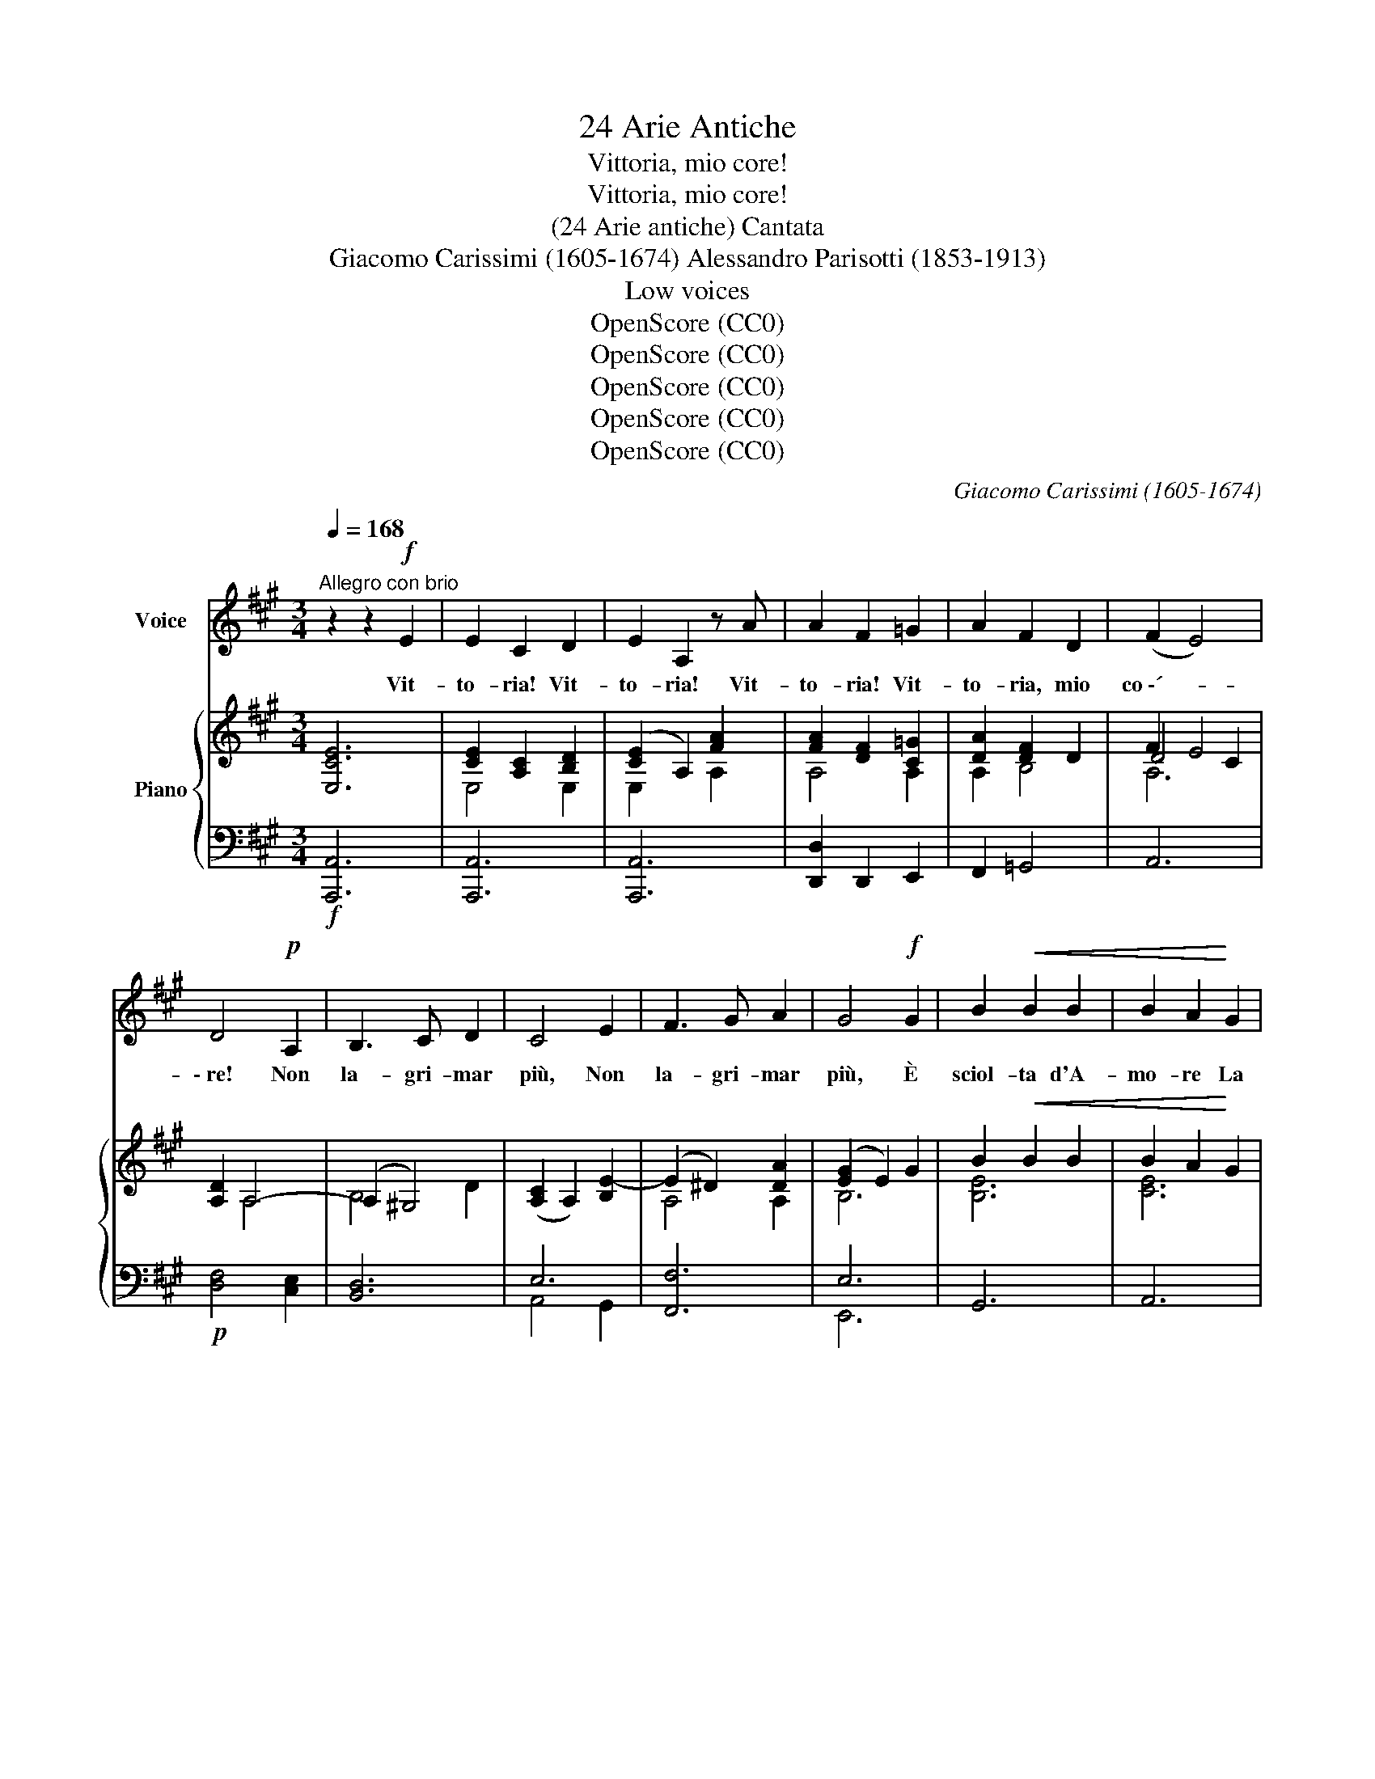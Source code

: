 X:1
T:24 Arie Antiche
T:Vittoria, mio core!
T:Vittoria, mio core!
T:(24 Arie antiche) Cantata
T:Giacomo Carissimi (1605-1674) Alessandro Parisotti (1853-1913)
T:Low voices
T:OpenScore (CC0)
T:OpenScore (CC0)
T:OpenScore (CC0)
T:OpenScore (CC0)
T:OpenScore (CC0)
C:Giacomo Carissimi (1605-1674)
Z:OpenScore (CC0)
%%score 1 { ( 2 4 5 ) | ( 3 6 ) }
L:1/8
Q:1/4=168
M:3/4
K:A
V:1 treble nm="Voice"
V:2 treble nm="Piano"
V:4 treble 
V:5 treble 
V:3 bass 
V:6 bass 
V:1
"^Allegro con brio" z2 z2!f! E2 | E2 C2 D2 | E2 A,2 z A | A2 F2 =G2 | A2 F2 D2 | (F2 E4) | %6
w: Vit-|to- ria! Vit-|to- ria! Vit-|to- ria! Vit-|to- ria, mio|co \-´- *|
 D4!p! A,2 | B,3 C D2 | C4 E2 | F3 G A2 | G4!f! G2 | B2!<(! B2 B2 | B2 A2!<)! G2 | %13
w: \- re! Non|la- gri- mar|più, Non|la- gri- mar|più, È|sciol- ta d'A-|mo- re La|
!>(! G2 F3 E!>)! | E4!mf! E2 | E2 C2 D2 | E2 A,2 B,2 | (C2 B,4) | A,4 E2 | F3 G A2 | G4 G2 | %21
w: vil ser- vi-|tù; Vit-|to- ria! Vit-|to- ria, mio|co   \-- *|re! Non|la- gri- mar|più, È|
 B2 (BG) (AB) | (cB) (cB) (AG) | G2 F3 E | E4!p! E2 | (EDECDE |"^cresc." AGAFGA | BA!<(!BGAB | %28
w: sciol- ta _ d'A- *|mo- * re _ La _|vil ser- vi-|tù, È|sciol- * * * * *|||
 cdcBAG!<)! | F2) F2!f! G2 | A2 A2 B2 | (c2 B3)[Q:1/4=95] A | !fermata!A6 || %33
w: |* ta d'A-|mo- re La|ser- * vi|tù.|
[Q:1/4=100]"^meno mosso e dolce assai" z2!p! z2 E2 | A2 A3 c | A2 A2 C2 | E2 E2 E2 | C2 A,2 A2 | %38
w: Già|l'em- piaa´ tuoi|dan- ni, Fra|stuo- lo di|sguar- di, Con|
 c2 c2 c2 | A2 A2 E2 | B2 (cB) (AG) | (G2 F4) | E4 E2 |"^cresc." C2 A,2 A2 | F2 D2 d2 | B2 A2 A2 | %46
w: vez- zi bu-|giar- di Di-|spo- se _ gl'in- *|gan  \-- *|ni; Le-|fro- de, gliaf-|fan- ni Non|han- no più|
 (BABc d2) | c4 E2 | A2 F2 B2 | G2 G2 A2 | B2 (cB) (AG) | (G2 F4) | %52
w: lo- * * * *|co, Del|cru- do suo|fo- co È|spen- to _ l'ar- *|do- *|
 E4[Q:1/4=168]"^Tempo I°"!f! E2 | E2 C2 =D2 | E2 A,2 z A | A2 F2 =G2 | A2 F2 D2 | (F2 E4) | %58
w: re! Vit-|to- ria! Vit-|to- ria! Vit-|to- ria! Vit-|to- ria, mio|co- *|
 D4!p! A,2 | B,3 C D2 | C4 E2 | F3 G A2 | G4!f! G2 | B2 B2 B2 | B2 A2 G2 | G2 F3 E | E4!p! E2 | %67
w: re! Non|la- gri mar|più, Non|la- gri- mar|più, È|sciol- ta d'A-|mo- re La|vil ser- vi|tù; È|
 (E=DECDE |"^cresc." AGAFGA | BABGAB | cdcBAG | F2) F2!f! G2 | A2 A2 B2 | (c2 B3)[Q:1/4=95] A | %74
w: sciol- * * * * *||||* ta d'A-|mo- re La|ser- * vi|
 !fermata!A6 ||[Q:1/4=100]"^meno mosso e dolce assai" z2 z2!p! E2 | A2 A3 c | A2 A2 C2 | E2 E2 E2 | %79
w: tù!.|Da|lu- ci ri-|den- ti Non|e- sce più|
 C2 A,2 A2 | c2 c2 c2 | A2 A2 E2 | B2 (cB) (AG) | (G2 F4) | E4 E2 |"^cresc." C2 A,2 A2 | F2 D2 d2 | %87
w: stra- le, Che|pia- ga mor-|ta- le Nel|pet- to _ m'av- *|ven- *|ti: Nel|duol, ne' tor-|men- ti Lo|
 B2 A2 A2 |{Bc} (BABc d2) | c4 E2 |!<(! A2 F2 B2 | G2!<)! G2 A2 |!f! B2 (cB) (AG) | %93
w: più non mi|sfac- * * * *|cio, È|rot- too- gni|lac- cio, Spa-|ri- toil * ti- *|
!>(! (G2 F4)!>)! | E4!f![Q:1/4=168]"^Tempo 1°" E2 | E2 C2 =D2 | E2 A,2 z A | A2 F2 =G2 | A2 F2 D2 | %99
w: mo- *|re! Vit-|to- ria! Vit-|to- ria! Vit-|to- ria! Vit-|to- ria, mio|
 (F2 E4) | D4!p! A,2 | B,3 C D2 | C4 E2 | F3 G A2 | G4!f! G2 | B2 B2 B2 | B2 A2 G2 | G2 F3 E | %108
w: co- *|re! Non|la- gri mar|più, Non|la- gri- mar|più, È|sciol- ta d'A-|mo- re La|vil ser- vi-|
 E4!p! E2 | (E=DECDE | A"^cresc."GAFGA | BABGAB | cdcBAG | F2) F2!f! G2 | %114
w: tù; È|sciol- * * * * *||||* ta d'A-|
[Q:1/4=150]"^largamente stent." A2[Q:1/4=140] A2 B2 | c2[Q:1/4=120]{Bc} B3[Q:1/4=100] A | %116
w: mo- re la|ser- * vi|
 !fermata!A6 |] %117
w: tù!|
V:2
 [E,CE]6 | [CE]2 [A,C]2 [B,D]2 | ([CE]2 A,2) [FA]2 | [FA]2 [DF]2 [C=G]2 | [DA]2 [DF]2 D2 | F2 E4 | %6
 [A,D]2 A,4- | (A,2 ^G,4) | ([A,C]2 A,2) [B,E-]2 | (E2 ^D2) [DA]2 | ([EG]2 E2) G2 | B2!<(! B2 B2 | %12
 B2 A2!<)! G2 |!>(! G2 F4!>)! | ([G,E]2 E,2)!mf! [E,CE]2 | [CE]2 [A,C]2 [E,G,D]2 | [A,E]2 A,2 B,2 | %17
 (C2 B,4) | A,2 E4- | (E2 ^D2) [DA]2 | ([EG]2 E2) [EG]2 | [B,EGB]6 | B2 A2 G2 | G2 F4 | %24
 ([G,E]2 E,2)!p! E2 | ([E,A,E]6 |"_cresc." E2) D2 A2- | A2 G2 B2- | B2 A2 c2 | %29
 [A,DF]2 [F,A,F]2 [B,DG]2 | [A,CA]2 [A,EA]2 [FAB]2 | [EAc]2 !>![DEGB]4 | !fermata![CEA]6 || %33
!p! [E,A,CE]6 | [E,A,CE]6 | [E,A,CE]6 | [G,B,DE]6 | [A,CE]6 | [A,CE]6 | [A,CE]6 | B2 A2 G2 | %41
 G2 F4 | [G,E]6 |"_cresc." [CE]6 | [DF]6 | E4 A2- | A2 G2 B2 | E6 | A2 F2 B2 | [B,EG]4 [B,^DA]2 | %50
 B2 A3 G | (G2 F4) | [G,E]4!f! [E,CE]2 | [CE]2 [A,C]2 [E,B,=D]2 | ([E,CE]2 A,2) [A,FA]2 | %55
 [FA]2 [DF]2 [C=G]2 | [DA]2 [DF]2 D2 | F2 E4 | [A,D]2!p! A,4 | B,4 D2 | ([A,C]2 A,2) [B,E-]2 | %61
 (E2 ^D2) [DA]2 | ([EG]2 E2) G2 | B2 B2 B2 | B2 A2 G2 | G2 F4 | ([G,E]2 E,2)!p! E2 | [E,A,E]6 | %68
"_cresc." E2 D2 A2- | A2 G2 B2- | B2 A2 c2 | [A,DF]2 [F,A,F]2 [B,DG]2 | [A,CA]2 [A,EA]2 [FAB]2 | %73
 [EAc]2 [DEGB]4 | !fermata![CEA]6 ||!p! [E,A,CE]6 | [E,A,CE]6 | [E,A,CE]6 | [G,B,DE]6 | [A,CE]6 | %80
 [A,CE]6 | [A,CE]6 | B2 A2 G2 | (G2 F4) | [G,E]6 | [CE]6 | [DF]6 | E4 A2- | A2 G2 B2 | [CE]6 | %90
!<(! A2 F2 B2 | [B,EG]4!<)! [B,^DA]2 |!f! [B,EB]2 A3 G |!>(! (G2 F4)!>)! | [G,E]4!f! [E,CE]2 | %95
 [CE]2 [A,C]2 [E,B,=D]2 | ([E,CE]2 A,2) [A,FA]2 | [FA]2 [DF]2 [A,C=G]2 | [A,DA]2 [DF]2 D2 | %99
 (F2 E4) | [A,D]2 A,4 | B,4 D2 | ([A,C]2 A,2) [B,E-]2 | (E2 ^D2) [A,DA]2 | ([EG]2 E2) G2 | %105
 B2 B2 B2 | B2 A2 G2 | G2 F4 | ([G,E]2 E,2)!p! E2 | [E,A,E]6 | E2 D2 A2- | A2 G2 B2- | B2 A2 c2 | %113
 [A,DF]2 [F,A,F]2 [B,DG]2 | [A,CA]2 [A,EA]2 [FAB]2 | [EAc]2 !>![DEGB]4 | !fermata![CEA]6 |] %117
V:3
!f! [A,,,A,,]6 | [A,,,A,,]6 | [A,,,A,,]6 | [D,,D,]2 D,,2 E,,2 | F,,2 =G,,4 | A,,6 | %6
!p! [D,F,]4 [C,E,]2 | [B,,D,]6 | E,6 | [F,,F,]6 | E,6 | G,,6 | A,,6 | B,,6 | E,,6 | %15
 [A,,,A,,]4 [B,,,B,,]2 | [C,,C,]2 [D,,D,]4 | E,4 D,2 | C,4 E,2 | [F,,F,]6 | [E,,E,]6 | G,,6 | %22
 A,,6 | B,,6 | E,,6 | [C,,C,]6 | F,,6 | E,,6 | A,,6 | D,2 [D,,D,]2 [E,,E,]2 | %30
 [F,,F,]2 [C,,C,]2 [D,,D,]2 | [E,,E,]2 !>![E,,,E,,]4 | !fermata![A,,,A,,]6 || %33
"^meno mosso e  dolce assai" A,,6- | A,,6 | A,,6- | A,,6 | A,,6- | A,,6 | A,,6 | G,,2 A,,4 | B,,6 | %42
 E,,6 | [A,,A,]6 | [D,A,]6 | G,2 A,4 | B,4 G,2 | A,6 | F,,2 B,,4 | E,,4 F,,2 | G,,2 A,,4 | B,,6 | %52
 E,,6 | [A,,,A,,]6 | [A,,,A,,]6 | [D,,D,]2 D,,2 E,,2 | F,,2 =G,,4 | A,,6 | [D,F,]4 [C,E,]2 | %59
 [B,,D,]6 | E,6 | [F,,F,]6 | [E,,E,]6 | G,,6 | A,,6 | B,,6 | E,,6 | [C,,C,]6 | F,,6 | E,,6 | A,,6 | %71
 D,2 [D,,D,]2 [E,,E,]2 | [F,,F,]2 [C,,C,]2 [D,,D,]2 | [E,,E,]2 [E,,,E,,]4 | !fermata![A,,,A,,]6 || %75
"^meno mosso e dolce assai" [A,,,A,,]6- | [A,,,A,,]6 | [A,,,A,,]6- | [A,,,A,,]6 | [A,,,A,,]6- | %80
 [A,,,A,,]6 | A,,6 | G,,2 A,,4 | B,,6 | E,,6 |"^cresc." [A,,A,]6 | [D,A,]6 | [E,G,]2 A,4 | %88
 B,4 G,2 | A,6 | F,,2 B,,4 | E,,4 F,,2 | G,,2 A,,4 | B,,6 | E,,6 | [A,,,A,,]6 | [A,,,A,,]6 | %97
 [D,,D,]2 D,,2 E,,2 | F,,2 =G,,4 | A,,6 | [D,F,]4!p! [C,E,]2 | [B,,D,]6 | E,6 | [F,,F,]6 | %104
 [E,,E,]6 | G,,6 | A,,6 | B,,6 | E,,6 | [C,,C,]6 |!<(! F,,6!<)! | E,,6 | A,,6 | %113
 D,2 [D,,D,]2 [E,,E,]2 |"^col canto" [F,,F,]2 [C,,C,]2 [D,,D,]2 | [E,,E,]2 !>![E,,,E,,]4 | %116
 !fermata![A,,,A,,]6 |] %117
V:4
 x6 | E,4 E,2 | E,2 x2 A,2 | A,4 A,2 | A,2 B,4 | D4 C2 | x2 A,4 | B,4 D2 | x6 | A,4 A,2 | B,6 | %11
 [B,E]6 | [CE]6 | E4 ^D2 | x6 | E,4 x2 | E,2 [F,A,]4 | A,4 G,2 | A,4 B,2 | A,4 A,2 | B,4 B,2 | x6 | %22
 [CE]6 | B,6 | x6 | x6 | [F,A,]4 [A,D]2 | [B,E]4 [EG]2 | [CE]4 [EA]2 | x6 | x6 | x6 | x6 || x6 | %34
 x6 | x6 | x6 | x6 | x6 | x6 | [B,E]2 [CE]4 | E4 ^D2 | x6 | x6 | x6 | B,2 C2 E2 | D6 | C6 | %48
 [A,C]2 [B,^D]4 | x6 | [B,E]2 [CE]4 | [B,E]4 [A,^D]2 | x6 | E,4 x2 | x6 | A,4 A,2 | A,2 B,4 | %57
 D4 C2 | x2 A,4- | (A,2 ^G,4) | x6 | A,4 A,2 | B,6 | [B,E]6 | [CE]6 | E4 ^D2 | x6 | x6 | %68
 [F,A,]4 [A,D]2 | [B,E]4 [EG]2 | [CE]4 [EA]2 | x6 | x6 | x6 | x6 || x6 | x6 | x6 | x6 | x6 | x6 | %81
 x6 | [B,E]2 [CE]4 | E4 ^D2 | x6 | x6 | x6 | B,2 C2 E2 | D6 | x6 | [A,C]2 [B,^D]4 | x6 | x2 [CE]4 | %93
 [B,E]4 [A,^D]2 | x6 | E,4 x2 | x6 | A,4 x2 | x2 B,4 | D4 C2 | x2 A,4- | (A,2 ^G,4) | x6 | A,4 x2 | %104
 B,6 | [B,E]6 | [CE]6 | E4 ^D2 | x6 | x6 | [F,A,]4 [A,D]2 | [B,E]4 [EG]2 | [CE]4 [EA]2 | x6 | x6 | %115
 x6 | x6 |] %117
V:5
 x6 | x6 | x6 | x6 | x6 | A,6 | x6 | x6 | x6 | x6 | x6 | x6 | x6 | B,6 | x6 | x6 | x6 | x6 | x6 | %19
 x6 | x6 | x6 | x6 | E4 ^D2 | x6 | x6 | x6 | x6 | x6 | x6 | x6 | x6 | x6 || x6 | x6 | x6 | x6 | %37
 x6 | x6 | x6 | x6 | B,6 | x6 | x6 | x6 | x6 | x6 | x6 | x6 | x6 | x6 | x6 | x6 | x6 | x6 | x6 | %56
 x6 | A,6 | x6 | x6 | x6 | x6 | x6 | x6 | x6 | B,6 | x6 | x6 | x6 | x6 | x6 | x6 | x6 | x6 | x6 || %75
 x6 | x6 | x6 | x6 | x6 | x6 | x6 | x6 | B,6 | x6 | x6 | x6 | x6 | x6 | x6 | x6 | x6 | x6 | x6 | %94
 x6 | x6 | x6 | x6 | x6 | A,6 | x6 | x6 | x6 | x6 | x6 | x6 | x6 | B,6 | x6 | x6 | x6 | x6 | x6 | %113
 x6 | x6 | x6 | x6 |] %117
V:6
 x6 | x6 | x6 | x6 | x6 | x6 | x6 | x6 | A,,4 G,,2 | x6 | E,,6 | x6 | x6 | x6 | x6 | x6 | x6 | %17
 E,,6 | A,,4 G,,2 | x6 | x6 | x6 | x6 | x6 | x6 | x6 | x6 | x6 | x6 | x6 | x6 | x6 | x6 || A,,,6- | %34
 A,,,6 | A,,,6- | A,,,6 | A,,,6- | A,,,6 | x6 | x6 | x6 | x6 | x6 | x6 | E,2 C,4 | B,,6 | A,,6 | %48
 x6 | x6 | x6 | x6 | x6 | x6 | x6 | x6 | x6 | x6 | x6 | x6 | A,,4 G,,2 | x6 | x6 | x6 | x6 | x6 | %66
 x6 | x6 | x6 | x6 | x6 | x6 | x6 | x6 | x6 || x6 | x6 | x6 | x6 | x6 | x6 | x6 | x6 | x6 | x6 | %85
 x6 | x6 | x2 C,4 | B,,6 | A,,6 | x6 | x6 | x6 | x6 | x6 | x6 | x6 | x6 | x6 | x6 | x6 | x6 | %102
 A,,4 G,,2 | x6 | x6 | x6 | x6 | x6 | x6 | x6 | x6 | x6 | x6 | x6 | x6 | x6 | x6 |] %117

